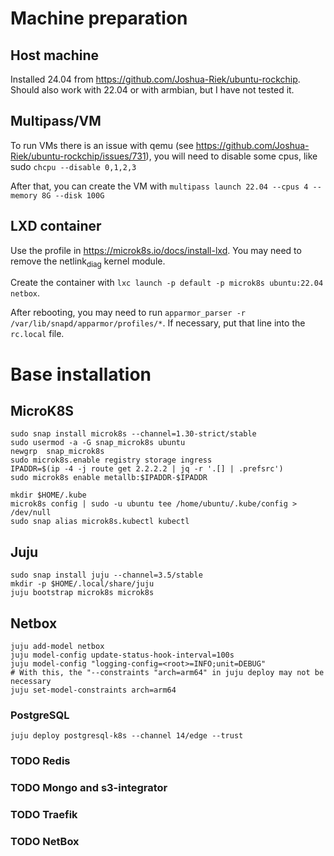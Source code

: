 * Machine preparation
** Host machine
Installed 24.04 from https://github.com/Joshua-Riek/ubuntu-rockchip.
Should also work with 22.04 or with armbian, but I have not tested it.


** Multipass/VM
To run VMs there is an issue with qemu (see https://github.com/Joshua-Riek/ubuntu-rockchip/issues/731),
you will need to disable some cpus, like sudo ~chcpu --disable 0,1,2,3~

After that, you can create the VM with
~multipass launch 22.04 --cpus 4 --memory 8G --disk 100G~

** LXD container

Use the profile in https://microk8s.io/docs/install-lxd. You may need to remove the netlink_diag kernel
module.

Create the container with ~lxc launch -p default -p microk8s ubuntu:22.04 netbox~.

After rebooting, you may need to run ~apparmor_parser -r /var/lib/snapd/apparmor/profiles/*~. If
necessary, put that line into the =rc.local= file.


* Base installation

** MicroK8S
#+begin_src
  sudo snap install microk8s --channel=1.30-strict/stable
  sudo usermod -a -G snap_microk8s ubuntu
  newgrp  snap_microk8s
  sudo microk8s.enable registry storage ingress
  IPADDR=$(ip -4 -j route get 2.2.2.2 | jq -r '.[] | .prefsrc')
  sudo microk8s enable metallb:$IPADDR-$IPADDR

  mkdir $HOME/.kube
  microk8s config | sudo -u ubuntu tee /home/ubuntu/.kube/config > /dev/null
  sudo snap alias microk8s.kubectl kubectl
#+end_src

** Juju

#+begin_src
  sudo snap install juju --channel=3.5/stable
  mkdir -p $HOME/.local/share/juju
  juju bootstrap microk8s microk8s
#+end_src

** Netbox


#+begin_src
  juju add-model netbox
  juju model-config update-status-hook-interval=100s
  juju model-config "logging-config=<root>=INFO;unit=DEBUG"
  # With this, the "--constraints "arch=arm64" in juju deploy may not be necessary
  juju set-model-constraints arch=arm64
#+end_src

*** PostgreSQL
#+begin_src
  juju deploy postgresql-k8s --channel 14/edge --trust
#+end_src

*** TODO Redis
*** TODO Mongo and s3-integrator
*** TODO Traefik
*** TODO NetBox
